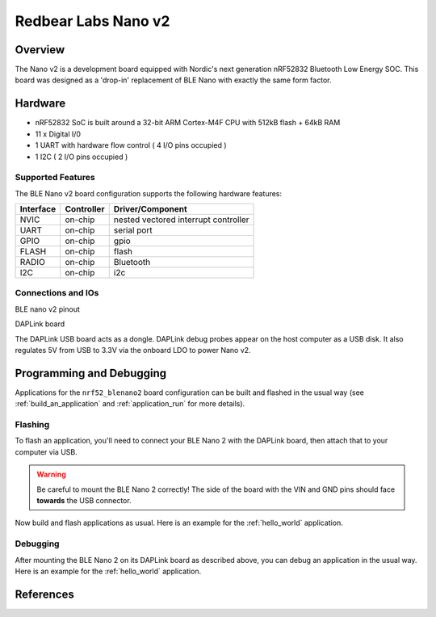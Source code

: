 .. _nrf52_blenano2:

Redbear Labs Nano v2
####################

Overview
********

The Nano v2 is a development board equipped with Nordic's next generation nRF52832 Bluetooth Low Energy SOC.
This board was designed as a 'drop-in' replacement of BLE Nano with exactly the same form factor.

Hardware
********
- nRF52832 SoC is built around a 32-bit ARM Cortex-M4F CPU with 512kB flash + 64kB RAM
- 11 x Digital I/0
- 1 UART with hardware flow control ( 4 I/O pins occupied )
- 1 I2C ( 2 I/O pins occupied )



Supported Features
==================
The BLE Nano v2 board configuration supports the following hardware features:

+-----------+------------+--------------------------------------+
| Interface | Controller |      Driver/Component                |
+===========+============+======================================+
| NVIC      | on-chip    | nested vectored interrupt controller |
+-----------+------------+--------------------------------------+
| UART      | on-chip    | serial port                          |
+-----------+------------+--------------------------------------+
| GPIO      | on-chip    | gpio                                 |
+-----------+------------+--------------------------------------+
| FLASH     | on-chip    | flash                                |
+-----------+------------+--------------------------------------+
| RADIO     | on-chip    | Bluetooth                            |
+-----------+------------+--------------------------------------+
| I2C       | on-chip    | i2c                                  |
+-----------+------------+--------------------------------------+

Connections and IOs
====================

BLE nano v2 pinout

.. image:: nano2.png
   :width: 680px
   :align: center
   :alt: NANO2

DAPLink board

.. image:: dap.jpg
   :width: 680px
   :align: center
   :alt: DAP

The DAPLink USB board acts as a dongle. DAPLink debug probes appear on the host computer as a USB disk.
It also regulates 5V from USB to 3.3V via the onboard LDO to power Nano v2.


Programming and Debugging
*************************

Applications for the ``nrf52_blenano2`` board configuration can be built and
flashed in the usual way (see :ref:`build_an_application` and
:ref:`application_run` for more details).

Flashing
========

To flash an application, you'll need to connect your BLE Nano 2 with the
DAPLink board, then attach that to your computer via USB.

.. warning::

   Be careful to mount the BLE Nano 2 correctly! The side of the board
   with the VIN and GND pins should face **towards** the USB
   connector.

Now build and flash applications as usual. Here is an example for the
:ref:`hello_world` application.

.. zephyr-app-commands::
   :zephyr-app: samples/hello_world
   :board: nrf52_blenano2
   :goals: build flash

Debugging
=========

After mounting the BLE Nano 2 on its DAPLink board as described above,
you can debug an application in the usual way.  Here is an example for
the :ref:`hello_world` application.

.. zephyr-app-commands::
   :zephyr-app: samples/hello_world
   :board: nrf52_blenano2
   :maybe-skip-config:
   :goals: debug

References
**********

.. target-notes::

.. _Kickstarter: https://www.kickstarter.com/projects/redbearinc/bluetooth-5-ready-ble-module-nano-2-and-blend-2
.. _Github: https://github.com/redbear/nRF5x
.. _RedBear Forum: discuss.redbear.cc
